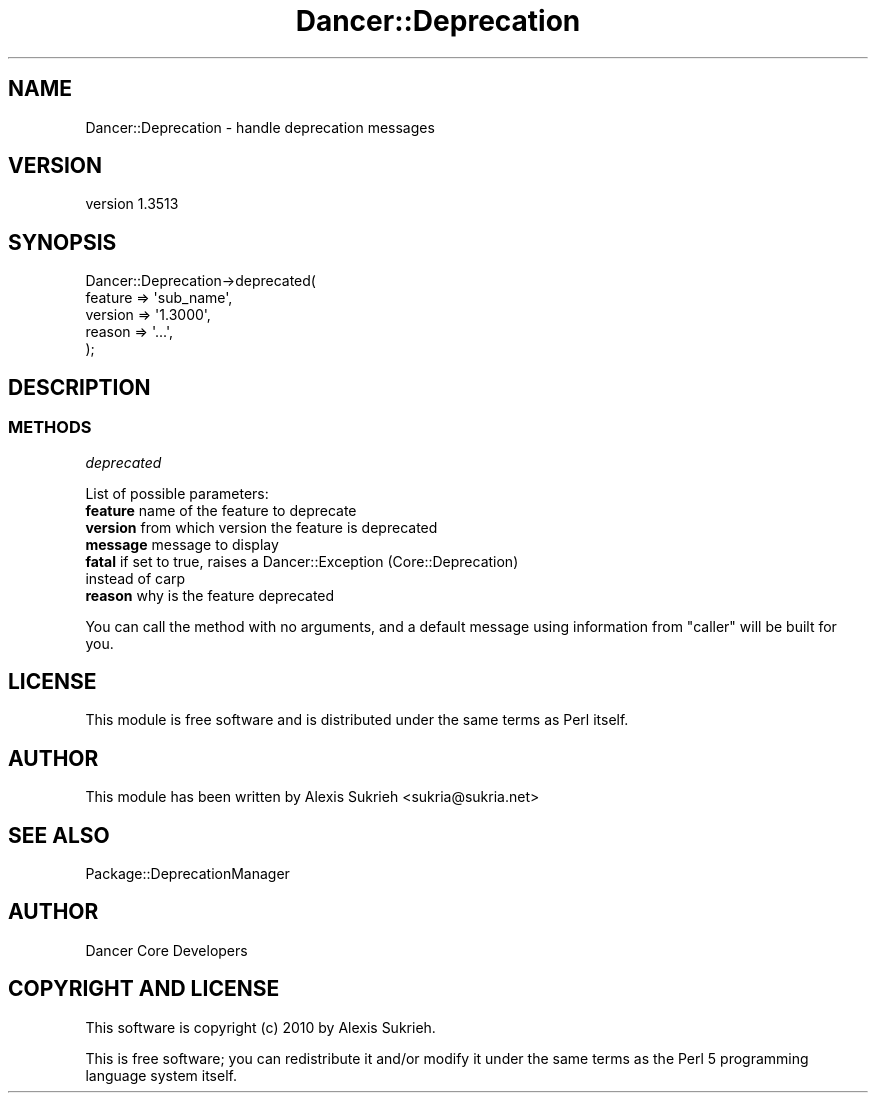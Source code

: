 .\" Automatically generated by Pod::Man 4.14 (Pod::Simple 3.40)
.\"
.\" Standard preamble:
.\" ========================================================================
.de Sp \" Vertical space (when we can't use .PP)
.if t .sp .5v
.if n .sp
..
.de Vb \" Begin verbatim text
.ft CW
.nf
.ne \\$1
..
.de Ve \" End verbatim text
.ft R
.fi
..
.\" Set up some character translations and predefined strings.  \*(-- will
.\" give an unbreakable dash, \*(PI will give pi, \*(L" will give a left
.\" double quote, and \*(R" will give a right double quote.  \*(C+ will
.\" give a nicer C++.  Capital omega is used to do unbreakable dashes and
.\" therefore won't be available.  \*(C` and \*(C' expand to `' in nroff,
.\" nothing in troff, for use with C<>.
.tr \(*W-
.ds C+ C\v'-.1v'\h'-1p'\s-2+\h'-1p'+\s0\v'.1v'\h'-1p'
.ie n \{\
.    ds -- \(*W-
.    ds PI pi
.    if (\n(.H=4u)&(1m=24u) .ds -- \(*W\h'-12u'\(*W\h'-12u'-\" diablo 10 pitch
.    if (\n(.H=4u)&(1m=20u) .ds -- \(*W\h'-12u'\(*W\h'-8u'-\"  diablo 12 pitch
.    ds L" ""
.    ds R" ""
.    ds C` ""
.    ds C' ""
'br\}
.el\{\
.    ds -- \|\(em\|
.    ds PI \(*p
.    ds L" ``
.    ds R" ''
.    ds C`
.    ds C'
'br\}
.\"
.\" Escape single quotes in literal strings from groff's Unicode transform.
.ie \n(.g .ds Aq \(aq
.el       .ds Aq '
.\"
.\" If the F register is >0, we'll generate index entries on stderr for
.\" titles (.TH), headers (.SH), subsections (.SS), items (.Ip), and index
.\" entries marked with X<> in POD.  Of course, you'll have to process the
.\" output yourself in some meaningful fashion.
.\"
.\" Avoid warning from groff about undefined register 'F'.
.de IX
..
.nr rF 0
.if \n(.g .if rF .nr rF 1
.if (\n(rF:(\n(.g==0)) \{\
.    if \nF \{\
.        de IX
.        tm Index:\\$1\t\\n%\t"\\$2"
..
.        if !\nF==2 \{\
.            nr % 0
.            nr F 2
.        \}
.    \}
.\}
.rr rF
.\" ========================================================================
.\"
.IX Title "Dancer::Deprecation 3"
.TH Dancer::Deprecation 3 "2020-01-29" "perl v5.32.0" "User Contributed Perl Documentation"
.\" For nroff, turn off justification.  Always turn off hyphenation; it makes
.\" way too many mistakes in technical documents.
.if n .ad l
.nh
.SH "NAME"
Dancer::Deprecation \- handle deprecation messages
.SH "VERSION"
.IX Header "VERSION"
version 1.3513
.SH "SYNOPSIS"
.IX Header "SYNOPSIS"
.Vb 5
\&  Dancer::Deprecation\->deprecated(
\&    feature => \*(Aqsub_name\*(Aq,
\&    version => \*(Aq1.3000\*(Aq,
\&    reason  => \*(Aq...\*(Aq,
\&  );
.Ve
.SH "DESCRIPTION"
.IX Header "DESCRIPTION"
.SS "\s-1METHODS\s0"
.IX Subsection "METHODS"
\fIdeprecated\fR
.IX Subsection "deprecated"
.PP
List of possible parameters:
.IP "\fBfeature\fR name of the feature to deprecate" 4
.IX Item "feature name of the feature to deprecate"
.PD 0
.IP "\fBversion\fR from which version the feature is deprecated" 4
.IX Item "version from which version the feature is deprecated"
.IP "\fBmessage\fR message to display" 4
.IX Item "message message to display"
.IP "\fBfatal\fR if set to true, raises a Dancer::Exception (Core::Deprecation) instead of carp" 4
.IX Item "fatal if set to true, raises a Dancer::Exception (Core::Deprecation) instead of carp"
.IP "\fBreason\fR why is the feature deprecated" 4
.IX Item "reason why is the feature deprecated"
.PD
.PP
You can call the method with no arguments, and a default message using information from \f(CW\*(C`caller\*(C'\fR will be built for you.
.SH "LICENSE"
.IX Header "LICENSE"
This module is free software and is distributed under the same terms as Perl
itself.
.SH "AUTHOR"
.IX Header "AUTHOR"
This module has been written by Alexis Sukrieh <sukria@sukria.net>
.SH "SEE ALSO"
.IX Header "SEE ALSO"
Package::DeprecationManager
.SH "AUTHOR"
.IX Header "AUTHOR"
Dancer Core Developers
.SH "COPYRIGHT AND LICENSE"
.IX Header "COPYRIGHT AND LICENSE"
This software is copyright (c) 2010 by Alexis Sukrieh.
.PP
This is free software; you can redistribute it and/or modify it under
the same terms as the Perl 5 programming language system itself.

